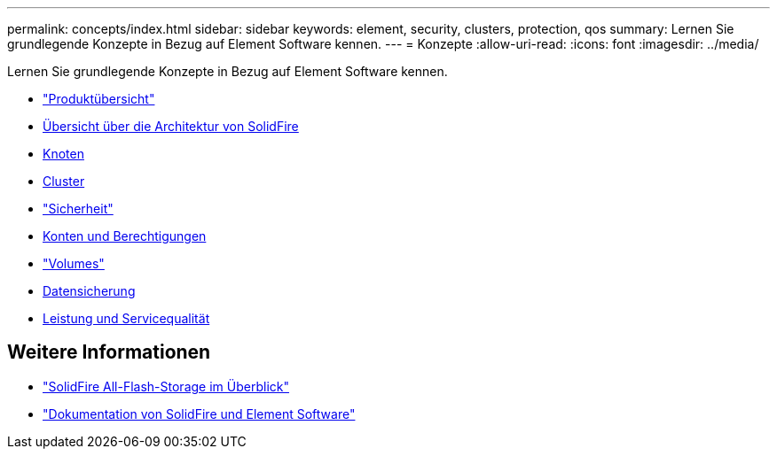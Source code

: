 ---
permalink: concepts/index.html 
sidebar: sidebar 
keywords: element, security, clusters, protection, qos 
summary: Lernen Sie grundlegende Konzepte in Bezug auf Element Software kennen. 
---
= Konzepte
:allow-uri-read: 
:icons: font
:imagesdir: ../media/


[role="lead"]
Lernen Sie grundlegende Konzepte in Bezug auf Element Software kennen.

* link:concept_intro_product_overview.html["Produktübersicht"]
* xref:concept_solidfire_concepts_solidfire_architecture_overview.adoc[Übersicht über die Architektur von SolidFire]
* xref:concept_solidfire_concepts_nodes.adoc[Knoten]
* xref:concept_intro_clusters.adoc[Cluster]
* link:concept_solidfire_concepts_security.html["Sicherheit"]
* xref:concept_solidfire_concepts_accounts_and_permissions.adoc[Konten und Berechtigungen]
* link:concept_solidfire_concepts_volumes.html["Volumes"]
* xref:concept_solidfire_concepts_data_protection.adoc[Datensicherung]
* xref:concept_data_manage_volumes_solidfire_quality_of_service.adoc[Leistung und Servicequalität]




== Weitere Informationen

* https://www.netapp.com/data-storage/solidfire/["SolidFire All-Flash-Storage im Überblick"^]
* https://docs.netapp.com/us-en/element-software/index.html["Dokumentation von SolidFire und Element Software"]

